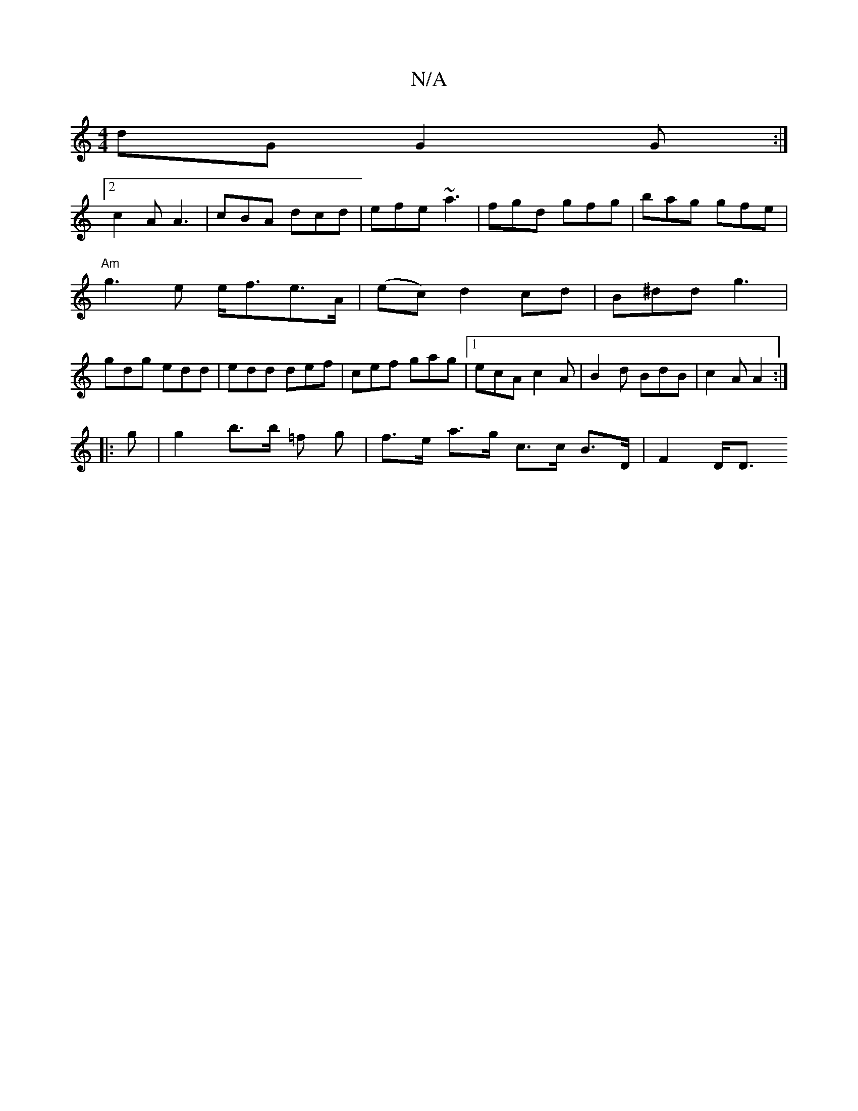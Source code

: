 X:1
T:N/A
M:4/4
R:N/A
K:Cmajor
dG G2 G :|
[2 c2A A3|cBA dcd|efe ~a3 | fgd gfg | bag gfe |
"Am"g3- e e<fe>A | (ec) d2 cd|B^dd g3|
gdg edd|edd def|cef gag|1 ecA c2A | B2d BdB- | c2 A A2 :|
|: g |g2 b>b =f g | f>e a>g c>c B>D | F2 D<D